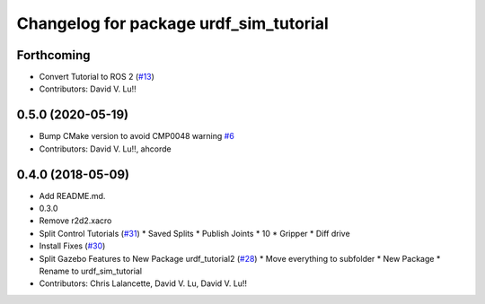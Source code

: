 ^^^^^^^^^^^^^^^^^^^^^^^^^^^^^^^^^^^^^^^
Changelog for package urdf_sim_tutorial
^^^^^^^^^^^^^^^^^^^^^^^^^^^^^^^^^^^^^^^

Forthcoming
-----------
* Convert Tutorial to ROS 2 (`#13 <https://github.com/ros/urdf_sim_tutorial/issues/13>`_)
* Contributors: David V. Lu!!

0.5.0 (2020-05-19)
------------------
* Bump CMake version to avoid CMP0048 warning `#6 <https://github.com/ros/urdf_sim_tutorial/issues/6>`_
* Contributors: David V. Lu!!, ahcorde

0.4.0 (2018-05-09)
------------------
* Add README.md.
* 0.3.0
* Remove r2d2.xacro
* Split Control Tutorials (`#31 <https://github.com/ros/urdf_sim_tutorial/issues/31>`_)
  * Saved Splits
  * Publish Joints
  * 10
  * Gripper
  * Diff drive
* Install Fixes (`#30 <https://github.com/ros/urdf_sim_tutorial/issues/30>`_)
* Split Gazebo Features to New Package urdf_tutorial2 (`#28 <https://github.com/ros/urdf_sim_tutorial/issues/28>`_)
  * Move everything to subfolder
  * New Package
  * Rename to urdf_sim_tutorial
* Contributors: Chris Lalancette, David V. Lu, David V. Lu!!
